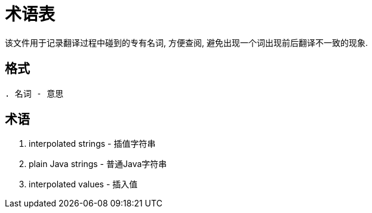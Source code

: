 = 术语表

该文件用于记录翻译过程中碰到的专有名词, 方便查阅, 避免出现一个词出现前后翻译不一致的现象.

== 格式

`. 名词 - 意思`

== 术语

. interpolated strings - 插值字符串
. plain Java strings - 普通Java字符串
. interpolated values - 插入值

